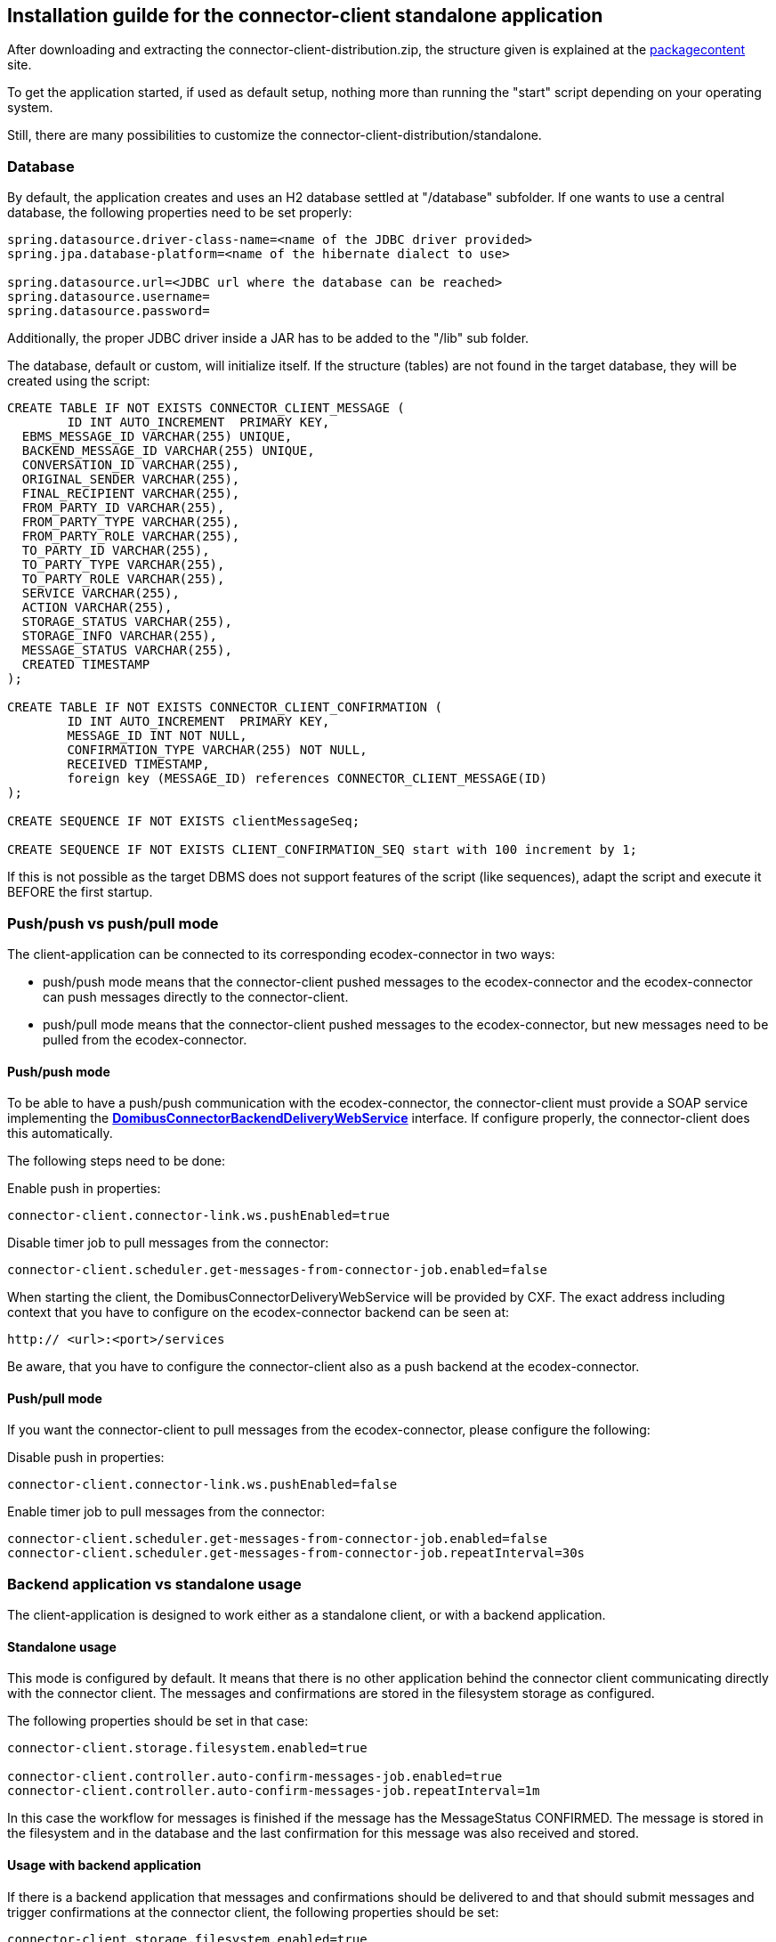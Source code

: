 == Installation guilde for the connector-client standalone application

After downloading and extracting the connector-client-distribution.zip, the structure given is explained at the
link:packagecontent.html[packagecontent] site.

To get the application started, if used as default setup, nothing more than running the "start" script depending on your operating system.

Still, there are many possibilities to customize the connector-client-distribution/standalone.

=== Database
By default, the application creates and uses an H2 database settled at "/database" subfolder.
If one wants to use a central database, the following properties need to be set properly:

[source,properties]
----
spring.datasource.driver-class-name=<name of the JDBC driver provided>
spring.jpa.database-platform=<name of the hibernate dialect to use>

spring.datasource.url=<JDBC url where the database can be reached>
spring.datasource.username=
spring.datasource.password=
----

Additionally, the proper JDBC driver inside a JAR has to be added to the "/lib" sub folder.

The database, default or custom, will initialize itself. If the structure (tables) are not found in the target database, they will be created using the script:

[source,sql]
----
CREATE TABLE IF NOT EXISTS CONNECTOR_CLIENT_MESSAGE (
	ID INT AUTO_INCREMENT  PRIMARY KEY,
  EBMS_MESSAGE_ID VARCHAR(255) UNIQUE,
  BACKEND_MESSAGE_ID VARCHAR(255) UNIQUE,
  CONVERSATION_ID VARCHAR(255),
  ORIGINAL_SENDER VARCHAR(255),
  FINAL_RECIPIENT VARCHAR(255),
  FROM_PARTY_ID VARCHAR(255),
  FROM_PARTY_TYPE VARCHAR(255),
  FROM_PARTY_ROLE VARCHAR(255),
  TO_PARTY_ID VARCHAR(255),
  TO_PARTY_TYPE VARCHAR(255),
  TO_PARTY_ROLE VARCHAR(255),
  SERVICE VARCHAR(255),
  ACTION VARCHAR(255),
  STORAGE_STATUS VARCHAR(255),
  STORAGE_INFO VARCHAR(255),
  MESSAGE_STATUS VARCHAR(255),
  CREATED TIMESTAMP
);

CREATE TABLE IF NOT EXISTS CONNECTOR_CLIENT_CONFIRMATION (
	ID INT AUTO_INCREMENT  PRIMARY KEY,
	MESSAGE_ID INT NOT NULL,
	CONFIRMATION_TYPE VARCHAR(255) NOT NULL,
	RECEIVED TIMESTAMP,
	foreign key (MESSAGE_ID) references CONNECTOR_CLIENT_MESSAGE(ID)
);

CREATE SEQUENCE IF NOT EXISTS clientMessageSeq;

CREATE SEQUENCE IF NOT EXISTS CLIENT_CONFIRMATION_SEQ start with 100 increment by 1;
----

If this is not possible as the target DBMS does not support features of the script (like sequences), adapt the script and execute it BEFORE the first startup.

=== Push/push vs push/pull mode
The client-application can be connected to its corresponding ecodex-connector in two ways:

* push/push mode means that the connector-client pushed messages to the ecodex-connector and the ecodex-connector can push messages directly to the connector-client.
* push/pull mode means that the connector-client pushed messages to the ecodex-connector, but new messages need to be pulled from the ecodex-connector.

==== Push/push mode
To be able to have a push/push communication with the ecodex-connector, the connector-client must provide a SOAP service implementing the link:../apidocs/eu/ecodex/connector/ws/backend/delivery/webservice/DomibusConnectorBackendDeliveryWebService.html[*DomibusConnectorBackendDeliveryWebService*,window="_tab"] interface. If configure properly, the connector-client does this automatically.

The following steps need to be done:

Enable push in properties:
[source,properties]
----
connector-client.connector-link.ws.pushEnabled=true
----

Disable timer job to pull messages from the connector:
[source,properties]
----
connector-client.scheduler.get-messages-from-connector-job.enabled=false
----

When starting the client, the DomibusConnectorDeliveryWebService will be provided by CXF. The exact address including context that you have to configure on the ecodex-connector backend can be seen at:
[source,properties]
----
http:// <url>:<port>/services
----

Be aware, that you have to configure the connector-client also as a push backend at the ecodex-connector.

==== Push/pull mode
If you want the connector-client to pull messages from the ecodex-connector, please configure the following:

Disable push in properties:
[source,properties]
----
connector-client.connector-link.ws.pushEnabled=false
----

Enable timer job to pull messages from the connector:
[source,properties]
----
connector-client.scheduler.get-messages-from-connector-job.enabled=false
connector-client.scheduler.get-messages-from-connector-job.repeatInterval=30s
----


=== Backend application vs standalone usage
The client-application is designed to work either as a standalone client, or with a backend application.

==== Standalone usage
This mode is configured by default. It means that there is no other application behind the connector client communicating directly with the connector client. The messages and confirmations are stored in the filesystem storage as configured.

The following properties should be set in that case:

[source,properties]
----
connector-client.storage.filesystem.enabled=true

connector-client.controller.auto-confirm-messages-job.enabled=true
connector-client.controller.auto-confirm-messages-job.repeatInterval=1m

----

In this case the workflow for messages is finished if the message has the MessageStatus CONFIRMED.
The message is stored in the filesystem and in the database and the last confirmation for this message was also received and stored.

==== Usage with backend application
If there is a backend application that messages and confirmations should be delivered to and that should submit messages and trigger confirmations at the connector client, the following properties should be set:

[source,properties]
----
connector-client.storage.filesystem.enabled=true

connector-client.controller.auto-confirm-messages-job.enabled=false
connector-client.controller.auto-confirm-messages-job.repeatInterval=1m

----

In that case the messages are stored in the filesystem storage of the connector client and the database, but also may be delivered to a backend application. Also, a backend application can submit messages to the connector client and trigger confirmations.

If the backend application is connected in push/pull mode (the control of getting and submitting something from/to the connector client is on the backend side), it should implement REST service clients that contact the REST API services provided by the connector client

* *DomibusConnectorClientMessageRestAPI*
** link:../apidocs/eu/ecodex/connector/client/rest/DomibusConnectorClientMessageRestAPI.html[*DomibusConnectorClientMessageRestAPI*,window="_tab"]
** Path to service: http:// <url>:<port>/messagerestservice
** to request new messages and confirmations
* *DomibusConnectorClientSubmissionRestAPI*
** link:../apidocs/eu/ecodex/connector/client/rest/DomibusConnectorClientSubmissionRestAPI.html[*DomibusConnectorClientSubmissionRestAPI*,window="_tab"]
** Path to service: http:// <url>:<port>/submissionrestservice
** to submit messages and trigger confirmations.

The connector client may also be configured to push messages and confirmations after procession to a backend application directly.
In that case, the backend application needs to provide a REST service. The connector client offers an interface that may be useful for implementing such a REST service. It is the link:../apidocs/eu/ecodex/connector/client/rest/DomibusConnectorClientDeliveryRestClientAPI.html[*DomibusConnectorClientDeliveryRestClientAPI*,window="_tab"].
Configuration properties that need to be set properly for that case are:

[source,properties]
----
connector-client.controller.delivery-rest-client.enabled=true
connector-client.controller.delivery-rest-client.url=<URL to the REST service provided by the backend application>
connector-client.controller.delivery-rest-client.deliverNewMessageMethodUrl=<POST method of the REST service to deliver messages>
connector-client.controller.delivery-rest-client.deliverNewConfirmationMethodUrl=<POST method of the REST service to deliver confirmations>
----

=== Content mapping and schema validation
The connector-client offers that the business content XML of a message may be mapped during processing. Also, that the XML structure can be validated against local or international schemas.

To use those mechanisms, the interfaces link:../apidocs/eu/ecodex/connector/client/mapping/DomibusConnectorClientContentMapper.html[*DomibusConnectorClientContentMapper*,window="_tab"], link:../apidocs/eu/ecodex/connector/client/schema/validation/DCCInternationalSchemaValidator.html[*DCCInternationalSchemaValidator*,window="_tab"] and link:../apidocs/eu/ecodex/connector/client/schema/validation/DCCLocalSchemaValidator.html[*DCCLocalSchemaValidator*,window="_tab"] need to be implemented. All implementation classes need to be marked as *@org.springframework.stereotype.Component*. Libraries built with that implementation classes must be put into the "/lib" sub folder of the connector-client. Spring recognizes at startup that those interfaces are implemented and can initialize and call the implementations during the procession of a message.

=== User interface (UI)
There is a standard user interface available for the client-application.
Though, an own user interface may be developed. The REST service link:../apidocs/eu/ecodex/connector/client/rest/DomibusConnectorClientRestAPI.html[*DomibusConnectorClientRestAPI*,window="_tab"] is designed to interact with a user interface. This service is also used by the standard user interface.
To use the standard user interface configure the following properties:

[source,properties]
----
connector-client-rest-url=http://<url>:<port>/restservice
spring.codec.max-in-memory-size=20MB
----

For the connector-client-rest-url the parts url and port must reference the client application self. In most cases this will be the standard value "localhost" and "8080". If the "server.port" of the connector-client application is set, this port then must be used.

The second property is for spring to know the limit of data transferred within one single request between the UI and the applications rest service.
